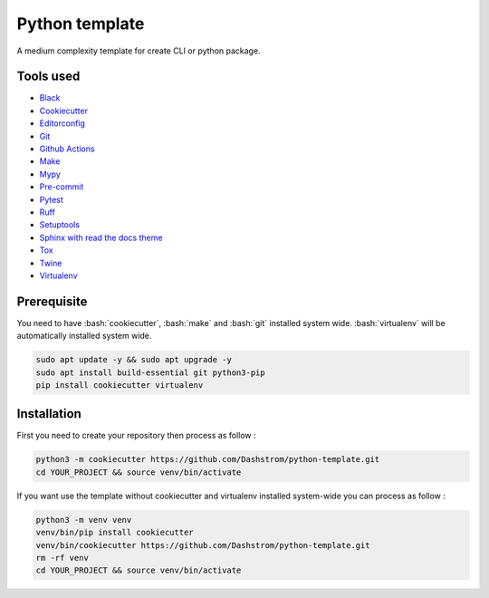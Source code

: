 .. role:: bash(code)
  :language: bash

***************
Python template
***************

A medium complexity template for create CLI or python package.

Tools used
##########

- `Black <https://black.readthedocs.io/en/stable/>`_
- `Cookiecutter <https://cookiecutter.readthedocs.io/en/stable/README.html>`_
- `Editorconfig <https://editorconfig.org/>`_
- `Git <https://git-scm.com/>`_
- `Github Actions <https://docs.github.com/en/actions>`_
- `Make <https://www.gnu.org/software/make/>`_
- `Mypy <https://mypy.readthedocs.io/en/stable/>`_
- `Pre-commit <https://pre-commit.com/>`_
- `Pytest <https://docs.pytest.org/en/7.3.x/>`_
- `Ruff <https://beta.ruff.rs/docs/rules/>`_
- `Setuptools <https://setuptools.pypa.io/en/latest/userguide/pyproject_config.html>`_
- `Sphinx with read the docs theme <https://sphinx-rtd-theme.readthedocs.io/en/stable/>`_
- `Tox <https://tox.wiki/en/latest/>`_
- `Twine <https://twine.readthedocs.io/en/stable/>`_
- `Virtualenv <https://virtualenv.pypa.io/en/latest/>`_

Prerequisite
############

You need to have :bash:`cookiecutter`, :bash:`make` and :bash:`git` installed system wide. :bash:`virtualenv` will be automatically installed system wide.

..  code-block:: bash

  sudo apt update -y && sudo apt upgrade -y
  sudo apt install build-essential git python3-pip
  pip install cookiecutter virtualenv


Installation
############

First you need to create your repository then process as follow :

..  code-block:: bash

  python3 -m cookiecutter https://github.com/Dashstrom/python-template.git
  cd YOUR_PROJECT && source venv/bin/activate

If you want use the template without cookiecutter and virtualenv installed system-wide you can process as follow :

..  code-block:: bash

  python3 -m venv venv
  venv/bin/pip install cookiecutter
  venv/bin/cookiecutter https://github.com/Dashstrom/python-template.git
  rm -rf venv
  cd YOUR_PROJECT && source venv/bin/activate
